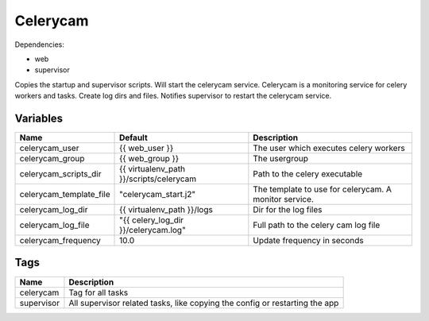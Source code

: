 =========
Celerycam
=========

Dependencies:

- web
- supervisor

Copies the startup and supervisor scripts. Will start the celerycam service.
Celerycam is a monitoring service for celery workers and tasks.
Create log dirs and files.
Notifies supervisor to restart the celerycam service.

---------
Variables
---------

========================== ======================================================= ==================================================
Name                       Default                                                 Description
========================== ======================================================= ==================================================
celerycam_user             {{ web_user }}                                          The user which executes celery workers
celerycam_group            {{ web_group }}                                         The usergroup
celerycam_scripts_dir      {{ virtualenv_path }}/scripts/celerycam                 Path to the celery executable
celerycam_template_file    "celerycam_start.j2"                                    The template to use for celerycam. A monitor
                                                                                   service.
celerycam_log_dir          {{ virtualenv_path }}/logs                              Dir for the log files
celerycam_log_file         "{{ celery_log_dir }}/celerycam.log"                    Full path to the celery cam log file
celerycam_frequency        10.0                                                    Update frequency in seconds
========================== ======================================================= ==================================================

----
Tags
----
===================== ==========================================================================
Name                  Description
===================== ==========================================================================
celerycam             Tag for all tasks
supervisor            All supervisor related tasks, like copying the config or
                      restarting the app
===================== ==========================================================================


